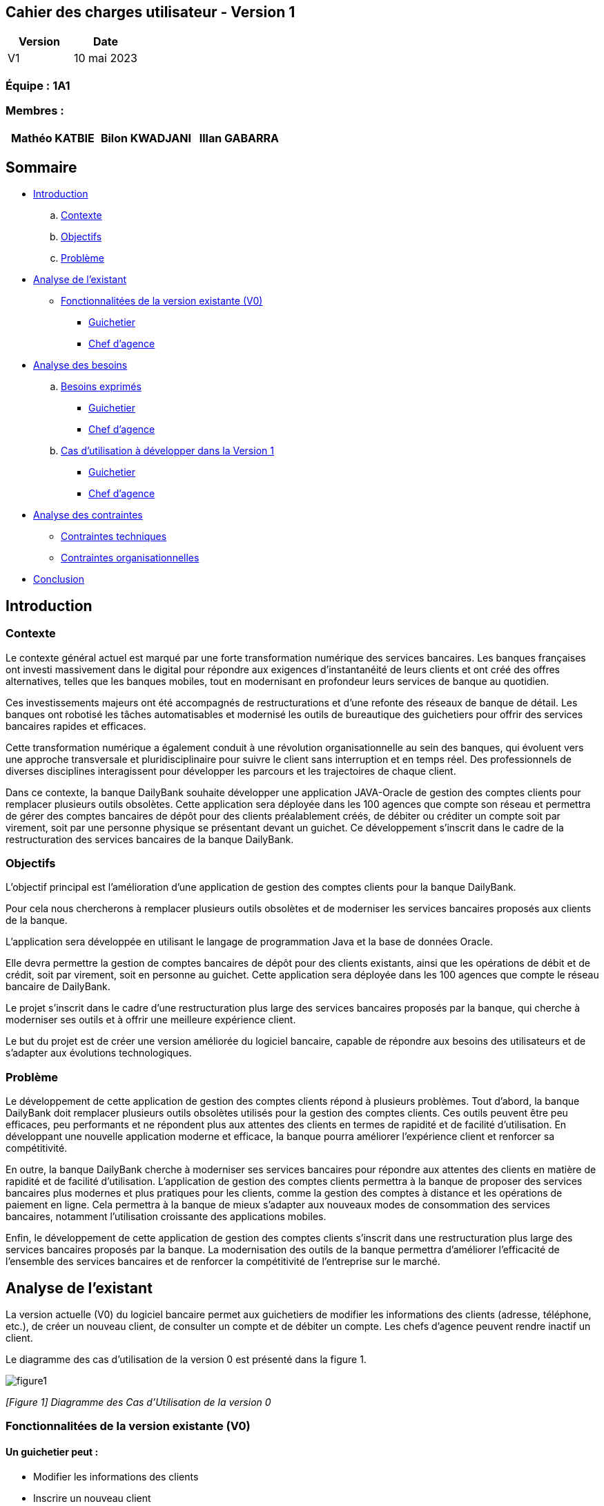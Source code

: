 == Cahier des charges utilisateur - Version 1

[cols="1,1", options="header"]
|===
| Version | Date

| V1 | 10 mai 2023 
|===

=== Équipe : 1A1  

=== Membres :
[cols="1,1,1", options="header"]
|===

|Mathéo KATBIE | Bilon KWADJANI |Illan GABARRA

|===

== Sommaire 

- <<introduction,Introduction>>

  .. <<contexte,Contexte>>
  .. <<objectifs,Objectifs>>
  .. <<probleme,Problème>>


- <<analyse-existant,Analyse de l'existant>>

  * <<foncts-version-existante,Fonctionnalitées de la version existante (V0)>>
  
    ** <<guichetierV0,Guichetier>>
    ** <<chef-agenceV0,Chef d'agence>>
   
   
- <<analyse-des-besoins,Analyse des besoins>>

	.. <<besoins,Besoins exprimés>>
  		*** <<guichetier-besoins,Guichetier>>
  		*** <<chef-agence-besoins,Chef d'agence>>

  .. <<cas-utilisation,Cas d'utilisation à développer dans la Version 1>>
  
      *** <<guichetierV1,Guichetier>>
      *** <<chef-agenceV1,Chef d'agence>>

- <<analyse-des-contraintes,Analyse des contraintes>>

 ** <<contraintes-techniques,Contraintes techniques>>
 ** <<contraintes-organisationnelles,Contraintes organisationnelles>>

- <<conclusion,Conclusion>>

:toc:

[[introduction]]
== Introduction

[[contexte]]
=== Contexte

Le contexte général actuel est marqué par une forte transformation numérique des services bancaires. Les banques françaises ont investi massivement dans le digital pour répondre aux exigences d'instantanéité de leurs clients et ont créé des offres alternatives, telles que les banques mobiles, tout en modernisant en profondeur leurs services de banque au quotidien.

Ces investissements majeurs ont été accompagnés de restructurations et d'une refonte des réseaux de banque de détail. Les banques ont robotisé les tâches automatisables et modernisé les outils de bureautique des guichetiers pour offrir des services bancaires rapides et efficaces.

Cette transformation numérique a également conduit à une révolution organisationnelle au sein des banques, qui évoluent vers une approche transversale et pluridisciplinaire pour suivre le client sans interruption et en temps réel. Des professionnels de diverses disciplines interagissent pour développer les parcours et les trajectoires de chaque client.

Dans ce contexte, la banque DailyBank souhaite développer une application JAVA-Oracle de gestion des comptes clients pour remplacer plusieurs outils obsolètes. Cette application sera déployée dans les 100 agences que compte son réseau et permettra de gérer des comptes bancaires de dépôt pour des clients préalablement créés, de débiter ou créditer un compte soit par virement, soit par une personne physique se présentant devant un guichet. Ce développement s'inscrit dans le cadre de la restructuration des services bancaires de la banque DailyBank.

[[objectifs]]
=== Objectifs

L'objectif principal est l'amélioration d'une application de gestion des comptes clients pour la banque DailyBank. 

Pour cela nous chercherons à remplacer plusieurs outils obsolètes et de moderniser les services bancaires proposés aux clients de la banque. 

L'application sera développée en utilisant le langage de programmation Java et la base de données Oracle. 

Elle devra permettre la gestion de comptes bancaires de dépôt pour des clients existants, ainsi que les opérations de débit et de crédit, soit par virement, soit en personne au guichet. Cette application sera déployée dans les 100 agences que compte le réseau bancaire de DailyBank. 

Le projet s'inscrit dans le cadre d'une restructuration plus large des services bancaires proposés par la banque, qui cherche à moderniser ses outils et à offrir une meilleure expérience client.

Le but du projet est de créer une version améliorée du logiciel bancaire, capable de répondre aux besoins des utilisateurs et de s'adapter aux évolutions technologiques.

[[probleme]]
=== Problème

Le développement de cette application de gestion des comptes clients répond à plusieurs problèmes. Tout d'abord, la banque DailyBank doit remplacer plusieurs outils obsolètes utilisés pour la gestion des comptes clients. Ces outils peuvent être peu efficaces, peu performants et ne répondent plus aux attentes des clients en termes de rapidité et de facilité d'utilisation. En développant une nouvelle application moderne et efficace, la banque pourra améliorer l'expérience client et renforcer sa compétitivité.

En outre, la banque DailyBank cherche à moderniser ses services bancaires pour répondre aux attentes des clients en matière de rapidité et de facilité d'utilisation. L'application de gestion des comptes clients permettra à la banque de proposer des services bancaires plus modernes et plus pratiques pour les clients, comme la gestion des comptes à distance et les opérations de paiement en ligne. Cela permettra à la banque de mieux s'adapter aux nouveaux modes de consommation des services bancaires, notamment l'utilisation croissante des applications mobiles.

Enfin, le développement de cette application de gestion des comptes clients s'inscrit dans une restructuration plus large des services bancaires proposés par la banque. La modernisation des outils de la banque permettra d'améliorer l'efficacité de l'ensemble des services bancaires et de renforcer la compétitivité de l'entreprise sur le marché.

[[analyse-existant]]
== Analyse de l'existant

La version actuelle (V0) du logiciel bancaire permet aux guichetiers de modifier les informations des clients (adresse, téléphone, etc.), de créer un nouveau client, de consulter un compte et de débiter un compte. Les chefs d'agence peuvent rendre inactif un client.

Le diagramme des cas d'utilisation de la version 0 est présenté dans la figure 1.


image::"https://github.com/IUT-Blagnac/sae2023-bank-1a1/blob/main/LV1/images/dgCasUtilisationInitial.png"[figure1]
_[Figure 1] Diagramme des Cas d'Utilisation de la version 0_

[[foncts-version-existante]]
=== Fonctionnalitées de la version existante (V0)

[[guichetierV0]]
==== Un guichetier peut :

- Modifier les informations des clients
- Inscrire un nouveau client
- Consulter un compte
- Débiter un compte

[[chef-agenceV0]]
==== Un chef d'agence peut :

- Rendre inactif un client

[[analyse-des-besoins]]
== Analyse des besoins

[[besoins]]
=== Besoins exprimés

[[guichetier-besoins]]
==== Guichetier :

- Permettre aux guichetiers de créer un nouveau compte client ;
- Permettre aux guichetiers de créditer ou débiter un compte client ;
- Permettre aux guichetiers d'effectuer des virements de compte à compte ;
- Permettre aux guichetiers de clôturer un compte client ;

[[chef-agence-besoins]]
==== Chef d'Agence :

- Permettre aux chefs d'agence de gérer les employés (créer, lire, mettre à jour, supprimer des comptes employés).

[[cas-utilisation]]
=== Cas d'utilisation à développer dans la Version 1 :

[[guichetierV1]]
==== Guichetier :

- Créditer/débiter un compte (Java et BD avec procédure stockée)
- Créer un compte
- Effectuer un virement de compte à compte
- Clôturer un compte

[[chef-agenceV1]]
==== Chef d'Agence :

- Gérer (faire le "CRUD") les employés (guichetier et chef d'agence)


[[analyse-des-contraintes]]
== Analyse des contraintes

[[contraintes-techniques]]
==== Contraintes techniques

- Le language utilisé pour implémenter l'application est le Java.
- L'interface graphique utilise la librairie JavaFx.
- La base de donnée doit être utiliser le langage SQL avec le SGBD Sql Developper.
- L'outil de build utilisé est Maven.

[[contraintes-organisationnelles]]
==== Contraintes organisationnelles

- Le développement de la solution doit respecté les délais fixés.

[[conclusion]]
== Conclusion

En conclusion,la banque DailyBank souhaitant développer une application de gestion des comptes clients pour remplacer plusieurs outils obsolètes. Ce projet permettra d'améliorer l'application de gestion des comptes clients et de moderniser les services bancaires proposés aux clients de la banque. La nouvelle version de l'application devra répondre aux <<besoins,besoins exprimés>>. En répondant à ces besoins, la banque DailyBank pourra améliorer l'expérience client.



